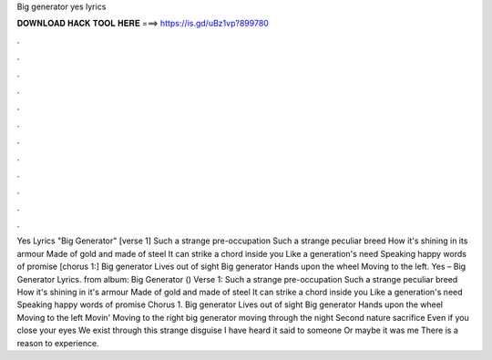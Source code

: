 Big generator yes lyrics

𝐃𝐎𝐖𝐍𝐋𝐎𝐀𝐃 𝐇𝐀𝐂𝐊 𝐓𝐎𝐎𝐋 𝐇𝐄𝐑𝐄 ===> https://is.gd/uBz1vp?899780

.

.

.

.

.

.

.

.

.

.

.

.

Yes Lyrics "Big Generator" [verse 1] Such a strange pre-occupation Such a strange peculiar breed How it's shining in its armour Made of gold and made of steel It can strike a chord inside you Like a generation's need Speaking happy words of promise [chorus 1:] Big generator Lives out of sight Big generator Hands upon the wheel Moving to the left. Yes – Big Generator Lyrics. from album: Big Generator () Verse 1: Such a strange pre-occupation Such a strange peculiar breed How it's shining in it's armour Made of gold and made of steel It can strike a chord inside you Like a generation's need Speaking happy words of promise Chorus 1. Big generator Lives out of sight Big generator Hands upon the wheel Moving to the left Movin' Moving to the right big generator moving through the night Second nature sacrifice Even if you close your eyes We exist through this strange disguise I have heard it said to someone Or maybe it was me There is a reason to experience.
